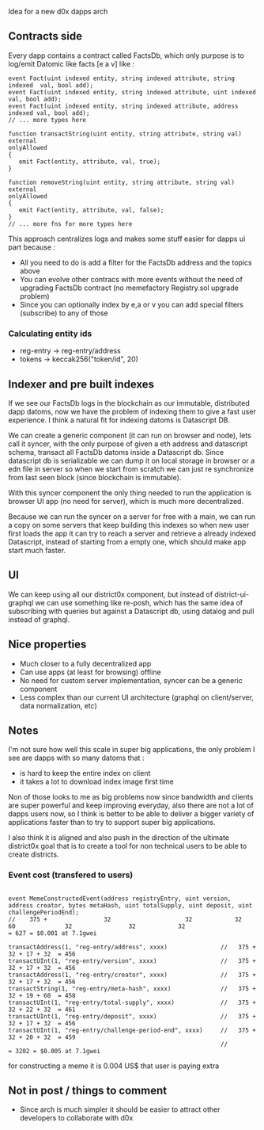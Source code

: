 Idea for a new d0x dapps arch

** Contracts side
Every dapp contains a contract called FactsDb, which only purpose is to log/emit Datomic like facts [e a v] like :

#+BEGIN_SRC solidity
event Fact(uint indexed entity, string indexed attribute, string indexed  val, bool add);
event Fact(uint indexed entity, string indexed attribute, uint indexed    val, bool add);
event Fact(uint indexed entity, string indexed attribute, address indexed val, bool add);
// ... more types here

function transactString(uint entity, string attribute, string val)
external
onlyAllowed
{
   emit Fact(entity, attribute, val, true);
}

function removeString(uint entity, string attribute, string val)
external
onlyAllowed
{
   emit Fact(entity, attribute, val, false);
}
// ... more fns for more types here
#+END_SRC

This approach centralizes logs and makes some stuff easier for dapps ui part because :

- All you need to do is add a filter for the FactsDb address and the topics above
- You can evolve other contracs with more events without the need of upgrading FactsDb contract (no memefactory Registry.sol upgrade problem)
- Since you can optionally index by e,a or v you can add special filters (subscribe) to any of those

*** Calculating entity ids

- reg-entry -> reg-entry/address
- tokens    -> keccak256("token/id", 20)

** Indexer and pre built indexes

If we see our FactsDb logs in the blockchain as our immutable, distributed dapp datoms, now we have the problem of indexing them to give a fast user experience.
I think a natural fit for indexing datoms is Datascript DB.

We can create a generic component (it can run on browser and node), lets call it syncer, with the only purpose of given a eth address and datascript schema, transact all FactsDb datoms inside a Datascript db.
Since datascript db is serializable we can dump it on local storage in browser or a edn file in server so when we start from scratch we can just re synchronize from last seen block (since blockchain is immutable).

With this syncer component the only thing needed to run the application is browser UI app (no need for server), which is much more decentralized.

Because we can run the syncer on a server for free with a main, we can run a copy on some servers that keep building this indexes so when new user first loads the app it can try to reach a server and retrieve a already indexed Datascript, instead of starting from a empty one, which should make app start much faster.

** UI

We can keep using all our district0x component, but instead of district-ui-graphql we can use something like re-posh, which has the same idea of subscribing with queries
but against a Datascript db, using datalog and pull instead of graphql.

** Nice properties

- Much closer to a fully decentralized app
- Can use apps (at least for browsing) offline
- No need for custom server implementation, syncer can be a generic component
- Less complex than our current UI architecture (graphql on client/server, data normalization, etc)

** Notes

I'm not sure how well this scale in super big applications, the only problem I see are dapps with so many datoms that :
- is hard to keep the entire index on client
- it takes a lot to download index image first time

Non of those looks to me as big problems now since bandwidth and clients are super powerful and keep improving everyday,
also there are not a lot of dapps users now, so I think is better to be able to deliver a bigger variety of applications faster than to
try to support super big applications.

I also think it is aligned and also push in the direction of the ultimate district0x goal that is to create a tool for non technical users
to be able to create districts.

*** Event cost (transfered to users)

#+BEGIN_SRC solidity

event MemeConstructedEvent(address registryEntry, uint version, address creator, bytes metaHash, uint totalSupply, uint deposit, uint challengePeriodEnd);
//    375 +                32                     32            32               60              32                32            32                         = 627 = $0.001 at 7.1gwei

transactAddress(1, "reg-entry/address", xxxx)               //   375 + 32 + 17 + 32  = 456
transactUInt(1, "reg-entry/version", xxxx)                  //   375 + 32 + 17 + 32  = 456
transactAddress(1, "reg-entry/creator", xxxx)               //   375 + 32 + 17 + 32  = 456
transactString(1, "reg-entry/meta-hash", xxxx)              //   375 + 32 + 19 + 60  = 458
transactUInt(1, "reg-entry/total-supply", xxxx)             //   375 + 32 + 22 + 32  = 461
transactUInt(1, "reg-entry/deposit", xxxx)                  //   375 + 32 + 17 + 32  = 456
transactUInt(1, "reg-entry/challenge-period-end", xxxx)     //   375 + 32 + 20 + 32  = 459
                                                            //                       = 3202 = $0.005 at 7.1gwei
#+END_SRC

for constructing a meme it is 0.004 US$ that user is paying extra

** Not in post / things to comment

- Since arch is much simpler it should be easier to attract other developers to collaborate with d0x

